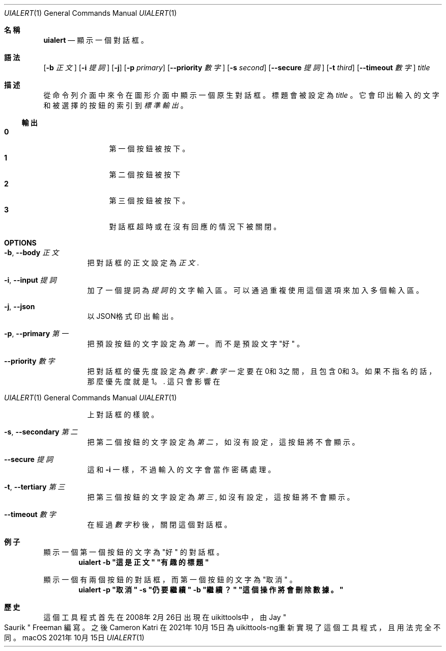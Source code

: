 .\"-
.\" 版權所有 (c) 2020-2021 ProcursusTeam
.\" SPDX-License-Identifier: BSD-4-Clause
.\"
.Dd 2021年10月15日
.Dt UIALERT 1
.Os
.Sh 名稱
.Nm uialert
.Nd 顯示一個對話框。
.Sh 語法
.Nm
.Op Fl b Ar 正文
.Op Fl i Ar 提詞
.Op Fl j
.Op Fl p Ar primary
.Op Fl -priority Ar 數字
.Op Fl s Ar second
.Op Fl -secure Ar 提詞
.Op Fl t Ar third
.Op Fl -timeout Ar 數字
.Ar title
.Sh 描述
從命令列介面中來令在圖形介面中顯示一個原生對話框。
標題會被設定為
.Ar title
。
它會印出輸入的文字和被選擇的按鈕的索引到
.Ar 標準輸出
。
.Ss 輸出
.Bl -tag -width 4n -offset indent -compact
.It Sy 0
第一個按鈕被按下。
.It Sy 1
第二個按鈕被按下
.It Sy 2
第三個按鈕被按下。
.It Sy 3
對話框超時或在沒有回應的情況下被關閉。
.El
.Sh OPTIONS
.Bl -tag -width indent
.It Fl b , -body Ar 正文
把對話框的正文設定為
.Ar 正文 .
.It Fl i , -input Ar 提詞
加了一個提詞為
.Ar 提詞
的文字輸入區。
可以通過重複使用這個選項來加入多個輸入區。
.It Fl j , -json
以JSON格式印出輸出。
.It Fl p , -primary Ar 第一
把預設按鈕的文字設定為
.Ar 第一
。
而不是預設文字
.Qq 好
。
.It Fl -priority Ar 數字
把對話框的優先度設定為
.Ar 數字 .
.Ar 數字
一定要在0和3之間，且包含0和3。
如果不指名的話，那麼優先度就是1。.
這只會影響在
.Os macOS
上對話框的樣貌。
.It Fl s , -secondary Ar 第二
把第二個按鈕的文字設定為
.Ar 第二
，
如沒有設定，這按鈕將不會顯示。
.It Fl -secure Ar 提詞
這和
.Fl i
一樣，不過輸入的文字會當作密碼處理。
.It Fl t , -tertiary Ar 第三
把第三個按鈕的文字設定為
.Ar 第三 ,
如沒有設定，這按鈕將不會顯示。
.It Fl -timeout Ar 數字
在經過
.Ar 數字
秒後，關閉這個對話框。
.El
.Sh 例子
顯示一個第一個按鈕的文字為
.Qq 好
的對話框。
.Dl "uialert -b \*q這是正文\*q \*q有趣的標題\*q"
.Pp
顯示一個有兩個按鈕的對話框，而第一個按鈕的文字為
.Qq 取消
。
.Dl "uialert -p \*q取消\*q -s \*q仍要繼續\*q -b \*q繼續？\*q \*q這個操作將會刪除數據。\*q"
.Sh 歷史
這個
.Nm
工具程式首先在2008年2月26日出現在uikittools中，由
.An Jay Qo Saurik Qc Freeman
編寫。
之後
.An Cameron Katri
在2021年10月15日為uikittools-ng重新實現了這個工具程式，且用法完全不同。
